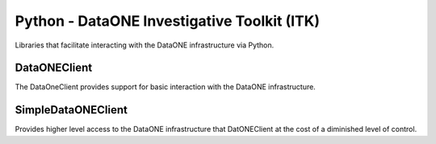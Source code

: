 Python - DataONE Investigative Toolkit (ITK)
============================================

Libraries that facilitate interacting with the DataONE infrastructure via
Python.


DataONEClient
-------------

The DataOneClient provides support for basic interaction with the DataONE
infrastructure.


SimpleDataONEClient
-------------------

Provides higher level access to the DataONE infrastructure that DatONEClient
at the cost of a diminished level of control.
